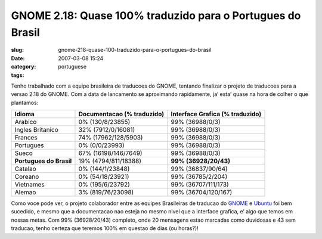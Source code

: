 GNOME 2.18: Quase 100% traduzido para o Portugues do Brasil
###########################################################
:slug: gnome-218-quase-100-traduzido-para-o-portugues-do-brasil
:date: 2007-03-08 15:24
:category:
:tags: portuguese

Tenho trabalhado com a equipe brasileira de traducoes do GNOME, tentando
finalizar o projeto de traducoes para a versao 2.18 do GNOME. Com a data
de lancamento se aproximando rapidamente, ja’ esta’ quase na hora de
colher o que plantamos:

+---------------------------+------------------------------+-----------------------------------+
| Idioma                    | Documentacao (% traduzido)   | Interface Grafica (% traduzido)   |
+===========================+==============================+===================================+
| Arabico                   | 0% (130/8/23855)             | 99% (36988/0/3)                   |
+---------------------------+------------------------------+-----------------------------------+
| Ingles Britanico          | 32% (7912/0/16081)           | 99% (36988/0/3)                   |
+---------------------------+------------------------------+-----------------------------------+
| Frances                   | 74% (17962/128/5903)         | 99% (36988/0/3)                   |
+---------------------------+------------------------------+-----------------------------------+
| Portugues                 | 0% (0/0/23993)               | 99% (36988/0/3)                   |
+---------------------------+------------------------------+-----------------------------------+
| Sueco                     | 67% (16198/146/7649)         | 99% (36988/0/3)                   |
+---------------------------+------------------------------+-----------------------------------+
| **Portugues do Brasil**   | 19% (4794/811/18388)         | **99% (36928/20/43)**             |
+---------------------------+------------------------------+-----------------------------------+
| Catalao                   | 0% (144/1/23848)             | 99% (36837/90/64)                 |
+---------------------------+------------------------------+-----------------------------------+
| Coreano                   | 0% (54/18/23921)             | 99% (36785/2/204)                 |
+---------------------------+------------------------------+-----------------------------------+
| Vietnames                 | 0% (195/6/23792)             | 99% (36707/111/173)               |
+---------------------------+------------------------------+-----------------------------------+
| Alemao                    | 3% (819/76/23098)            | 99% (36704/120/167)               |
+---------------------------+------------------------------+-----------------------------------+

Como voce pode ver, o projeto colaborador entre as equipes Brasileiras
de traducao do `GNOME <http://live.gnome.org/GnomeBR/Traducao>`__ e
`Ubuntu <http://wiki.ubuntu-br.org/TimeDeTraducao>`__ foi bem sucedido,
e mesmo que a documentacao nao esteja no mesmo nivel que a interface
grafica, e’ algo que temos em nossas metas. Com 99% (36928/20/43)
completo, onde 20 mensagens estao marcadas como duvidosas e 43 sem
traducao, tenho certeza que teremos 100% em questao de dias (ou horas?)!
